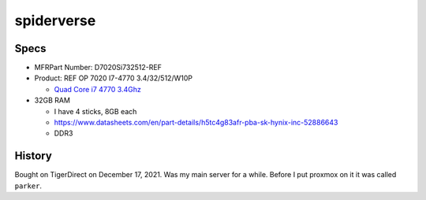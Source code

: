 spiderverse
==============

Specs
------

* MFRPart Number: D7020Si732512-REF
* Product: REF OP 7020 I7-4770 3.4/32/512/W10P

  * `Quad Core i7 4770 3.4Ghz <https://www.cpubenchmark.net/cpu.php?cpu=Intel+Core+i7-4770+%40+3.40GHz&id=1907>`_

* 32GB RAM

  * I have 4 sticks, 8GB each
  * https://www.datasheets.com/en/part-details/h5tc4g83afr-pba-sk-hynix-inc-52886643
  * DDR3

History
---------

Bought on TigerDirect on December 17, 2021.
Was my main server for a while. Before I put proxmox on it it was called ``parker``.
